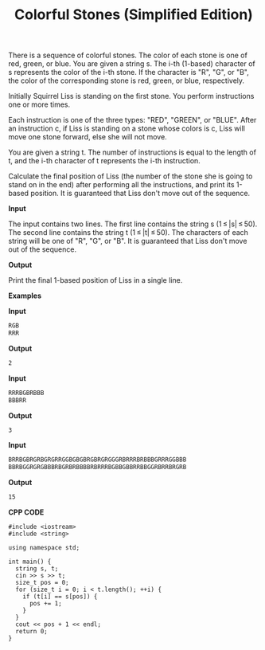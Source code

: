#+title: Colorful Stones (Simplified Edition)

There is a sequence of colorful stones. The color of each stone is one of red, green, or blue. You are given a string s. The i-th (1-based) character of s represents the color of the i-th stone. If the character is "R", "G", or "B", the color of the corresponding stone is red, green, or blue, respectively.

Initially Squirrel Liss is standing on the first stone. You perform instructions one or more times.

Each instruction is one of the three types: "RED", "GREEN", or "BLUE". After an instruction c, if Liss is standing on a stone whose colors is c, Liss will move one stone forward, else she will not move.

You are given a string t. The number of instructions is equal to the length of t, and the i-th character of t represents the i-th instruction.

Calculate the final position of Liss (the number of the stone she is going to stand on in the end) after performing all the instructions, and print its 1-based position. It is guaranteed that Liss don't move out of the sequence.

*Input*

The input contains two lines. The first line contains the string s (1 ≤ |s| ≤ 50). The second line contains the string t (1 ≤ |t| ≤ 50). The characters of each string will be one of "R", "G", or "B". It is guaranteed that Liss don't move out of the sequence.

*Output*

Print the final 1-based position of Liss in a single line.

*Examples*

*Input*

#+begin_src txt
RGB
RRR
#+end_src

*Output*

#+begin_src txt
2
#+end_src

*Input*

#+begin_src txt
RRRBGBRBBB
BBBRR
#+end_src

*Output*

#+begin_src txt
3
#+end_src

*Input*

#+begin_src txt
BRRBGBRGRBGRGRRGGBGBGBRGBRGRGGGRBRRRBRBBBGRRRGGBBB
BBRBGGRGRGBBBRBGRBRBBBBRBRRRBGBBGBBRRBBGGRBRRBRGRB
#+end_src

*Output*

#+begin_src txt
15
#+end_src

*CPP CODE*

#+BEGIN_SRC C++
#include <iostream>
#include <string>

using namespace std;

int main() {
  string s, t;
  cin >> s >> t;
  size_t pos = 0;
  for (size_t i = 0; i < t.length(); ++i) {
    if (t[i] == s[pos]) {
      pos += 1;
    }
  }
  cout << pos + 1 << endl;
  return 0;
}
#+END_SRC
